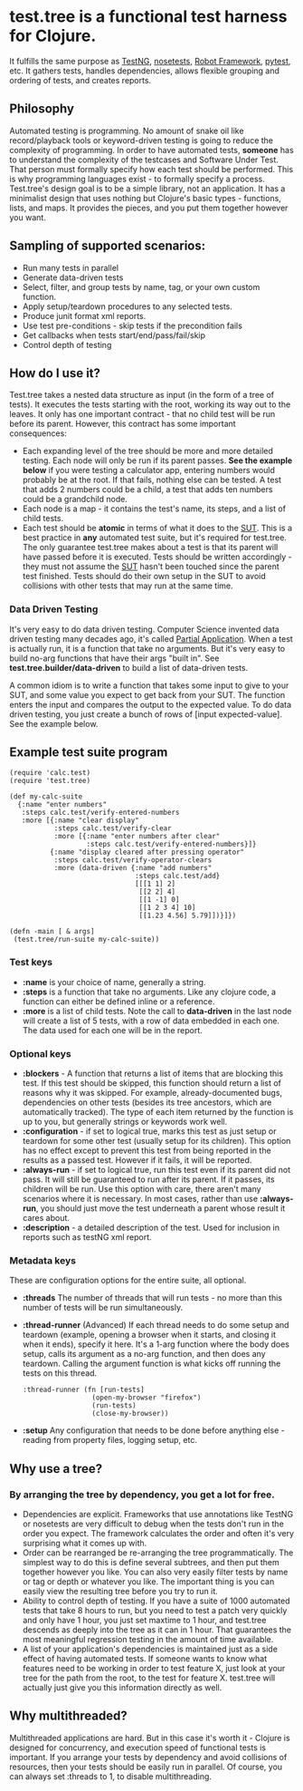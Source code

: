 * test.tree is a functional test harness for Clojure.  
    It fulfills the same purpose as [[http://testng.org][TestNG]], [[http://readthedocs.org/docs/nose/en/latest/][nosetests]], [[http://code.google.com/p/robotframework/][Robot
    Framework]], [[http://pytest.org/latest/][pytest]], etc. It gathers tests, handles dependencies,
    allows flexible grouping and ordering of tests, and creates
    reports.
** Philosophy
   Automated testing is programming. No amount of snake oil like
   record/playback tools or keyword-driven testing is going to reduce
   the complexity of programming. In order to have automated tests,
   *someone* has to understand the complexity of the testcases and
   Software Under Test. That person must formally specify how each
   test should be performed. This is why programming languages exist -
   to formally specify a process. Test.tree's design goal is to be a
   simple library, not an application. It has a minimalist design that
   uses nothing but Clojure's basic types - functions, lists, and
   maps. It provides the pieces, and you put them together however you
   want.
** Sampling of supported scenarios:
    + Run many tests in parallel
    + Generate data-driven tests
    + Select, filter, and group tests by name, tag, or your own
       custom function.
    + Apply setup/teardown procedures to any selected tests.
    + Produce junit format xml reports.
    + Use test pre-conditions - skip tests if the precondition fails
    + Get callbacks when tests start/end/pass/fail/skip
    + Control depth of testing

** How do I use it?
   Test.tree takes a nested data structure as input (in the form of a
   tree of tests). It executes the tests starting with the root,
   working its way out to the leaves. It only has one important
   contract - that no child test will be run before its parent.
   However, this contract has some important consequences:
   + Each expanding level of the tree should be more and more detailed
     testing. Each node will only be run if its parent passes. *See
     the example below* if you were testing a calculator app, entering
     numbers would probably be at the root. If that fails, nothing
     else can be tested. A test that adds 2 numbers could be a child,
     a test that adds ten numbers could be a grandchild node.
   + Each node is a map - it contains the test's name, its steps, and
     a list of child tests.
   + Each test should be *atomic* in terms of what it does to the [[http://en.wikipedia.org/wiki/System_under_test][SUT]].
     This is a best practice in *any* automated test suite, but it's
     required for test.tree. The only guarantee test.tree makes about
     a test is that its parent will have passed before it is executed.
     Tests should be written accordingly - they must not assume the
     [[http://en.wikipedia.org/wiki/System_under_test][SUT]] hasn't been touched since the parent test finished. Tests
     should do their own setup in the SUT to avoid collisions with other
     tests that may run at the same time. 

*** Data Driven Testing
    It's very easy to do data driven testing. Computer Science
    invented data driven testing many decades ago, it's called [[http://en.wikipedia.org/wiki/Partial_application][Partial
    Application]]. When a test is actually run, it is a function that
    take no arguments. But it's very easy to build no-arg functions
    that have their args "built in". See
    *test.tree.builder/data-driven* to build a list of data-driven
    tests.

    A common idiom is to write a function that takes some input to
    give to your SUT, and some value you expect to get back from your
    SUT.  The function enters the input and compares the output to the
    expected value.  To do data driven testing, you just create a
    bunch of rows of [input expected-value].  See the example below.

** Example test suite program
   #+BEGIN_EXAMPLE
   (require 'calc.test)
   (require 'test.tree)

   (def my-calc-suite  
     {:name "enter numbers"
      :steps calc.test/verify-entered-numbers
      :more [{:name "clear display"
              :steps calc.test/verify-clear
              :more [{:name "enter numbers after clear"
                      :steps calc.test/verify-entered-numbers}]}
             {:name "display cleared after pressing operator"
              :steps calc.test/verify-operator-clears
              :more (data-driven {:name "add numbers"
                                  :steps calc.test/add}
                                  [[[1 1] 2]
                                   [[2 2] 4]
                                   [[1 -1] 0]
                                   [[1 2 3 4] 10]
                                   [[1.23 4.56] 5.79]])}]})

   (defn -main [ & args] 
    (test.tree/run-suite my-calc-suite))
   #+END_EXAMPLE
*** Test keys
    + *:name* is your choice of name, generally a string.
    + *:steps* is a function that take no arguments. Like any clojure
      code, a function can either be defined inline or a reference. 
    + *:more* is a list of child tests. Note the call to *data-driven*
      in the last node will create a list of 5 tests, with a row of
      data embedded in each one.  The data used for each one will be
      in the report.
*** Optional keys
    + *:blockers* - A function that returns a list of items that are
      blocking this test. If this test should be skipped, this
      function should return a list of reasons why it was skipped. For
      example, already-documented bugs, dependencies on other tests
      (besides its tree ancestors, which are automatically tracked).
      The type of each item returned by the function is up to you, but
      generally strings or keywords work well.
    + *:configuration* - if set to logical true, marks this test as
      just setup or teardown for some other test (usually setup for
      its children). This option has no effect except to prevent this
      test from being reported in the results as a passed test.
      However if it fails, it will be reported.
    + *:always-run* - if set to logical true, run this test even if
      its parent did not pass. It will still be guaranteed to run
      after its parent. If it passes, its children will be run. Use
      this option with care, there aren't many scenarios where it is
      necessary. In most cases, rather than use *:always-run*, you
      should just move the test underneath a parent whose result it
      cares about.
    + *:description* - a detailed description of the test.  Used for
      inclusion in reports such as testNG xml report.
*** Metadata keys
    These are configuration options for the entire suite, all optional.  
    + *:threads* The number of threads that will run tests - no more
      than this number of tests will be run simultaneously.
    + *:thread-runner* (Advanced) If each thread needs to do some
      setup and teardown (example, opening a browser when it starts,
      and closing it when it ends), specify it here. It's a 1-arg
      function where the body does setup, calls its argument as a
      no-arg function, and then does any teardown. Calling the
      argument function is what kicks off running the tests on this
      thread.
      #+BEGIN_EXAMPLE
      :thread-runner (fn [run-tests] 
                       (open-my-browser "firefox")
                       (run-tests)
                       (close-my-browser))
      #+END_EXAMPLE
    + *:setup* Any configuration that needs to be done before anything
      else - reading from property files, logging setup, etc.
** Why use a tree?
*** By arranging the tree by dependency, you get a lot for free.
     + Dependencies are explicit.  Frameworks that use annotations
       like TestNG or nosetests are very difficult to debug when the
       tests don't run in the order you expect.  The framework
       calculates the order and often it's very surprising what it
       comes up with.
     + Order can be rearranged be re-arranging the tree
       programmatically.  The simplest way to do this is define
       several subtrees, and then put them together however you like.
       You can also very easily filter tests by name or tag or depth
       or whatever you like.  The important thing is you can easily
       view the resulting tree before you try to run it.
     + Ability to control depth of testing.  If you have a suite of 1000
       automated tests that take 8 hours to run, but you need to test a
       patch very quickly and only have 1 hour, you just set maxtime to
       1 hour, and test.tree descends as deeply into the tree as it can
       in 1 hour.  That guarantees the most meaningful regression
       testing in the amount of time available.
     + A list of your application's dependencies is maintained just as
       a side effect of having automated tests.  If someone wants to
       know what features need to be working in order to test feature
       X, just look at your tree for the path from the root, to the
       test for feature X.  test.tree will actually just give you this
       information directly as well.
** Why multithreaded?
   Multithreaded applications are hard.  But in this case it's worth
   it - Clojure is designed for concurrency, and execution speed of
   functional tests is important.  If you arrange your tests by
   dependency and avoid collisions of resources, then your tests
   should be easily run in parallel.  Of course, you can always
   set :threads to 1, to disable multithreading.

